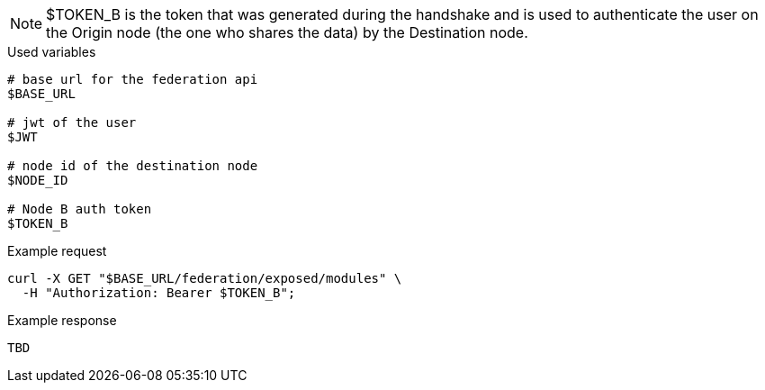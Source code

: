 [NOTE]
$TOKEN_B is the token that was generated during the handshake and is used to authenticate the user on the Origin node (the one who shares the data) by the Destination node.

.Used variables
[source,bash]
----
# base url for the federation api
$BASE_URL

# jwt of the user
$JWT

# node id of the destination node
$NODE_ID

# Node B auth token
$TOKEN_B
----

.Example request
[source,bash]
----
curl -X GET "$BASE_URL/federation/exposed/modules" \
  -H "Authorization: Bearer $TOKEN_B";
----

.Example response
[source,bash]
----
TBD
----
